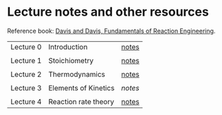 * Lecture notes and other resources
Reference book: [[https://authors.library.caltech.edu/25070/][Davis and Davis, Fundamentals of Reaction Engineering]].

|-----------+----------------------+-------|
| Lecture 0 | Introduction         | [[./Lectures/0-Intro.pdf][notes]] |
|           |                      |       |
| Lecture 1 | Stoichiometry        | [[./Lectures/1-Stoichiometry.pdf][notes]] |
|           |                      |       |
| Lecture 2 | Thermodynamics       | [[./Lectures/2-Thermodynamics.pdf][notes]] |
|           |                      |       |
| Lecture 3 | Elements of Kinetics | [['./Lectures/3-Essential Kinetics.pdf'][notes]] |
|           |                      |       |
| Lecture 4 | Reaction rate theory | [[./Lectures/4-Reaction Rate Theory.pdf][notes]] |

